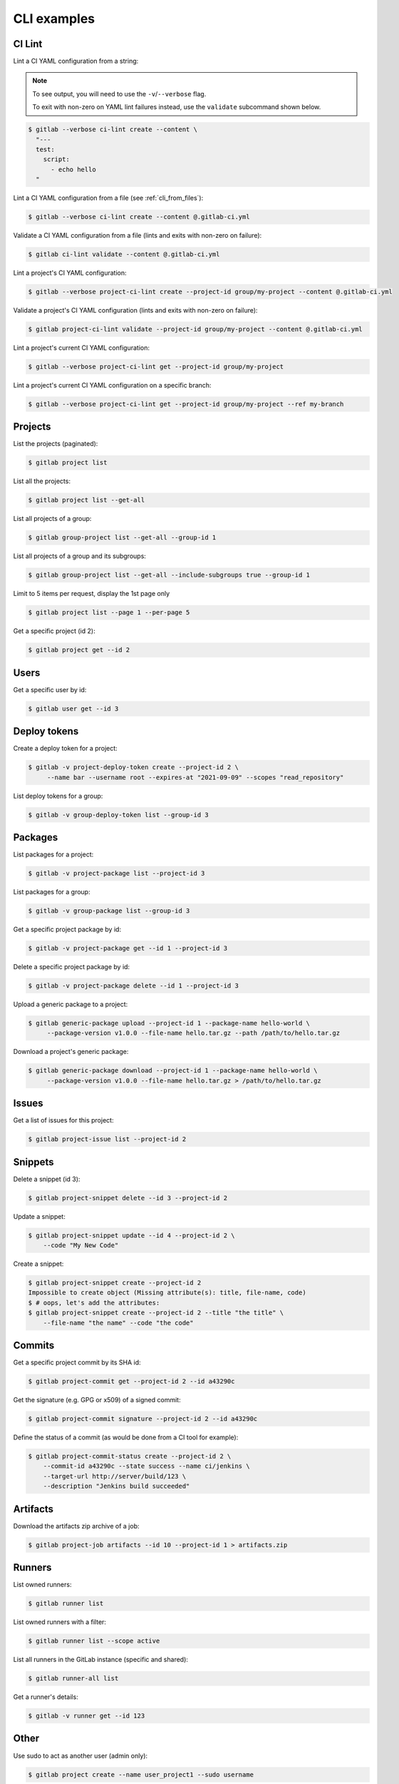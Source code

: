 ############
CLI examples
############

.. seealso::

      For a complete list of objects and actions available, see :doc:`/cli-objects`.

CI Lint
-------

Lint a CI YAML configuration from a string:

.. note:: 

   To see output, you will need to use the ``-v``/``--verbose`` flag.

   To exit with non-zero on YAML lint failures instead, use the ``validate``
   subcommand shown below.

.. code-block:: console

   $ gitlab --verbose ci-lint create --content \
     "---
     test:
       script:
         - echo hello
     "

Lint a CI YAML configuration from a file (see :ref:`cli_from_files`):

.. code-block:: console

   $ gitlab --verbose ci-lint create --content @.gitlab-ci.yml

Validate a CI YAML configuration from a file (lints and exits with non-zero on failure):

.. code-block:: console

   $ gitlab ci-lint validate --content @.gitlab-ci.yml

Lint a project's CI YAML configuration:

.. code-block:: console

   $ gitlab --verbose project-ci-lint create --project-id group/my-project --content @.gitlab-ci.yml

Validate a project's CI YAML configuration (lints and exits with non-zero on failure):

.. code-block:: console

   $ gitlab project-ci-lint validate --project-id group/my-project --content @.gitlab-ci.yml

Lint a project's current CI YAML configuration:

.. code-block:: console

   $ gitlab --verbose project-ci-lint get --project-id group/my-project

Lint a project's current CI YAML configuration on a specific branch:

.. code-block:: console

   $ gitlab --verbose project-ci-lint get --project-id group/my-project --ref my-branch

Projects
--------

List the projects (paginated):

.. code-block:: console

   $ gitlab project list

List all the projects:

.. code-block:: console

   $ gitlab project list --get-all

List all projects of a group:

.. code-block:: console

   $ gitlab group-project list --get-all --group-id 1

List all projects of a group and its subgroups:

.. code-block:: console

   $ gitlab group-project list --get-all --include-subgroups true --group-id 1

Limit to 5 items per request, display the 1st page only

.. code-block:: console

   $ gitlab project list --page 1 --per-page 5

Get a specific project (id 2):

.. code-block:: console

   $ gitlab project get --id 2

Users
-----

Get a specific user by id:

.. code-block:: console

   $ gitlab user get --id 3

Deploy tokens
-------------

Create a deploy token for a project:

.. code-block:: console

   $ gitlab -v project-deploy-token create --project-id 2 \
        --name bar --username root --expires-at "2021-09-09" --scopes "read_repository"

List deploy tokens for a group:

.. code-block:: console

   $ gitlab -v group-deploy-token list --group-id 3

Packages
--------

List packages for a project:

.. code-block:: console

   $ gitlab -v project-package list --project-id 3

List packages for a group:

.. code-block:: console

   $ gitlab -v group-package list --group-id 3

Get a specific project package by id:

.. code-block:: console

   $ gitlab -v project-package get --id 1 --project-id 3

Delete a specific project package by id:

.. code-block:: console

   $ gitlab -v project-package delete --id 1 --project-id 3

Upload a generic package to a project:

.. code-block:: console

   $ gitlab generic-package upload --project-id 1 --package-name hello-world \
        --package-version v1.0.0 --file-name hello.tar.gz --path /path/to/hello.tar.gz

Download a project's generic package:

.. code-block:: console

   $ gitlab generic-package download --project-id 1 --package-name hello-world \
        --package-version v1.0.0 --file-name hello.tar.gz > /path/to/hello.tar.gz

Issues
------

Get a list of issues for this project:

.. code-block:: console

   $ gitlab project-issue list --project-id 2

Snippets
--------

Delete a snippet (id 3):

.. code-block:: console

   $ gitlab project-snippet delete --id 3 --project-id 2

Update a snippet:

.. code-block:: console

   $ gitlab project-snippet update --id 4 --project-id 2 \
       --code "My New Code"

Create a snippet:

.. code-block:: console

   $ gitlab project-snippet create --project-id 2
   Impossible to create object (Missing attribute(s): title, file-name, code)
   $ # oops, let's add the attributes:
   $ gitlab project-snippet create --project-id 2 --title "the title" \
       --file-name "the name" --code "the code"

Commits
-------

Get a specific project commit by its SHA id:

.. code-block:: console

   $ gitlab project-commit get --project-id 2 --id a43290c

Get the signature (e.g. GPG or x509) of a signed commit:

.. code-block:: console

   $ gitlab project-commit signature --project-id 2 --id a43290c

Define the status of a commit (as would be done from a CI tool for example):

.. code-block:: console

   $ gitlab project-commit-status create --project-id 2 \
       --commit-id a43290c --state success --name ci/jenkins \
       --target-url http://server/build/123 \
       --description "Jenkins build succeeded"

Artifacts
---------

Download the artifacts zip archive of a job:

.. code-block:: console

   $ gitlab project-job artifacts --id 10 --project-id 1 > artifacts.zip

Runners
-------

List owned runners:

.. code-block:: console

   $ gitlab runner list

List owned runners with a filter:

.. code-block:: console

   $ gitlab runner list --scope active

List all runners in the GitLab instance (specific and shared):

.. code-block:: console

   $ gitlab runner-all list

Get a runner's details:

.. code-block:: console

   $ gitlab -v runner get --id 123

Other
-----

Use sudo to act as another user (admin only):

.. code-block:: console

   $ gitlab project create --name user_project1 --sudo username

List values are comma-separated:

.. code-block:: console

   $ gitlab issue list --labels foo,bar